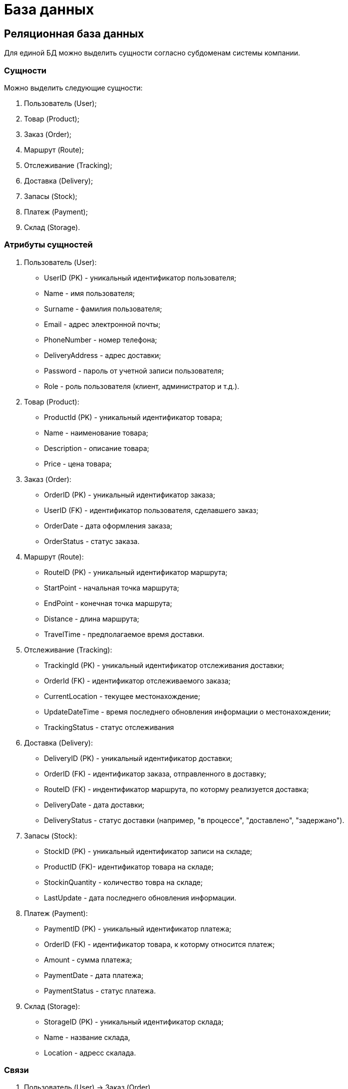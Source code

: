 = База данных

== Реляционная база данных

Для единой БД можно выделить сущности согласно субдоменам системы компании.

=== Сущности

Можно выделить следующие сущности:

1. Пользователь (User);

2. Товар (Product);

3. Заказ (Order);

4. Маршрут (Route);

5. Отслеживание (Tracking);

6. Доставка (Delivery);

7. Запасы (Stock);

8. Платеж (Payment);

9. Склад (Storage).

=== Атрибуты сущностей

1. Пользователь (User):
   - UserID (PK) - уникальный идентификатор пользователя;
   - Name - имя пользователя;
   - Surname - фамилия пользователя;
   - Email - адрес электронной почты;
   - PhoneNumber - номер телефона;
   - DeliveryAddress - адрес доставки;
   - Password - пароль от учетной записи пользователя;
   - Role - роль пользователя (клиент, администратор и т.д.).

2. Товар (Product):
   - ProductId (PK) - уникальный идентификатор товара;
   - Name - наименование товара;
   - Description - описание товара;
   - Price - цена товара;

3. Заказ (Order):
   - OrderID (PK) - уникальный идентификатор заказа;
   - UserID (FK) - идентификатор пользователя, сделавшего заказ;
   - OrderDate - дата оформления заказа;
   - OrderStatus - статус заказа. 

4. Маршрут (Route):
   - RouteID (PK) - уникальный идентификатор маршрута;
   - StartPoint - начальная точка маршрута;
   - EndPoint - конечная точка маршрута;
   - Distance - длина маршрута;
   - TravelTime - предполагаемое время доставки.

5. Отслеживание (Tracking):
   - TrackingId (PK) - уникальный идентификатор отслеживания доставки;
   - OrderId (FK) - идентификатор отслеживаемого заказа;
   - CurrentLocation - текущее местонахождение;
   - UpdateDateTime - время последнего обновления информации о местонахождении;
   - TrackingStatus - статус отслеживания 

6. Доставка (Delivery):
   - DeliveryID (PK) - уникальный идентификатор доставки;
   - OrderID (FK) - идентификатор заказа, отправленного в доставку;
   - RouteID (FK) - индентификатор маршрута, по которму реализуется доставка;
   - DeliveryDate - дата доставки;
   - DeliveryStatus - статус доставки (например, "в процессе", "доставлено", "задержано").

7. Запасы (Stock):
   - StockID (PK) - уникальный идентификатор записи на складе;
   - ProductID (FK)- идентификатор товара на складе;
   - StockinQuantity - количество товра на складе;
   - LastUpdate - дата последнего обновления информации.

8. Платеж (Payment):
   - PaymentID (PK) - уникальный идентификатор платежа;
   - OrderID (FK) - идентификатор товара, к которму относится платеж;
   - Amount - сумма платежа;
   - PaymentDate - дата платежа;
   - PaymentStatus - статус платежа.

9. Склад (Storage):
   - StorageID (PK) - уникальный идентификатор склада;
   - Name - название склада,
   - Location - адресс скалада.
 
=== Связи 

1. Пользователь (User) -> Заказ (Order)
   - Один пользователь может иметь несколько заказов.
   - Связь: один ко многим (1:N).

2. Заказ (Order) -> Товар (Product)
   - Один заказ может содержать несколько товаров.
   - Связь: многие ко многим (M:N). Для реализации этой связи потребуется промежуточная таблица OrderItems с атрибутами:
     - OrderID (Foreign Key)
     - ProductID (Foreign Key)
     - Quantity - Количество
     - Status - статус товара ("в наличии", "забронирован", "отсутствует")

3. Заказ (Order) -> Доставка (Delivery)
   - Один заказ может быть связан с одной доставкой.
   - Связь: один к одному (1:1).

4. Доставка (Delivery) -> Маршрут (Route)
   - Одна доставка может быть связана с одним маршрутом.
   - Связь: один к одному (1:1).

5. Товар (Product) -> Склад (Storage)
   - Один товар может быть связан с несколькими складами.
   - Связь: один ко многим (1:N).

6. Товар (Product) -> Запасы (Stock)
   - Каждый товар может иметь одну запись о запасах на складе.
   - Связь: один к одному (1:1).

7. Заказ (Order) -> Оплата (Payment)
   - Один заказ может быть связан с одной оплатой.
   - Связь: один к одному (1:1).

8. Заказ (Order) -> Отслеживание (Tracking): 
   - Один заказ может иметь несколько записей отслеживания (например, при обновлении местоположения или изменении статуса доставки), но каждая запись отслеживания относится только к одному заказу.
   - Связь: многие к одному (N:1).

9. Доставка (Delivery) -> Заказ (Order)
   - Одна доставка может быть связана с несколькими заказами.
   - Связь: один ко многим (1:N).

=== Диаграмма реляционной базы данных

image:out/Diagram_DB_R/Diagram_DB_R.svg[]

== Нереляционная аза данных 

В случае нереляционной базы данных, такой как MongoDB, подход будет отличаться от реляционного. Вместо создания множества таблиц с внешними ключами и сложными связями мы будем использовать коллекции, в которых данные могут быть вложенными или ссылаться на другие документы через идентификаторы.

Для описания системы с минимальным количеством коллекций, давайте предположим, что для этой базы данных нам понадобятся как минимум две коллекции:

1. User (Пользователи)
2. Order (Заказы)
3. Delivery (Доставка)

=== Структура коллекций и документов

1. Коллекция User:
   - user_id: string
   - name: string
   - sur_name: string
   - email: string
   - phone_number: string
   - password: string
   - role: string
   - password: string
   - orders: array
2. Коллекция Order:
   - order_id: string
   - user_id: string
   - order_date: date
   - delivery_address: string
   - order_status: string
   - items: array
   - payment: object
   - delivery: object
3. Документ Items:
   - product_id: string
   - product_name: string
   - quantity: int
   - price: float
4. Документ Payment:
   - payment_id: string
    - payment_date: date
    - amount: float
    - payment_status: string
5. Коллекция Delivery:
   - delivery_id: string
   - route: object
   - delivery_date: date
   - delivery_status: string
6. Документ Route:
   - route_id: string
   - start_point: string
   - end_point: string
   - route_length: int
   - estimated_time: string

=== Диаграмма нереляционной базы данных

image::out/Diagram_DB_NR/Diagram_DB_NR.svg[]
